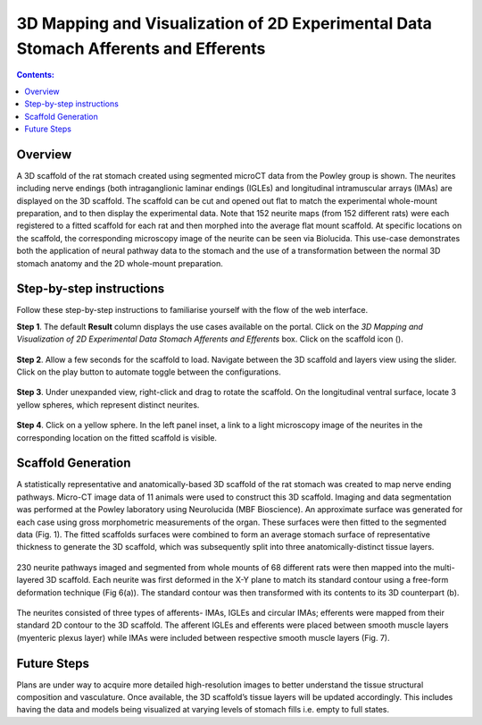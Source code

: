 3D Mapping and Visualization of 2D Experimental Data Stomach Afferents and Efferents
====================================================================================
			   
.. |scaffold-icon| image:: /_images/scaffold_map_icon.png
                      :width: 2 em

.. contents:: Contents: 
   :local:
   :depth: 2
   :backlinks: top
   
Overview
********

A 3D scaffold of the rat stomach created using segmented microCT data from the Powley group is shown. The neurites including nerve endings (both intraganglionic laminar endings (IGLEs) and longitudinal intramuscular arrays (IMAs) are displayed on the 3D scaffold. The scaffold can be cut and opened out flat to match the experimental whole-mount preparation, and to then display the experimental data. Note that 152 neurite maps (from 152 different rats) were each registered to a fitted scaffold for each rat and then morphed into the average flat mount scaffold. 
At specific locations on the scaffold, the corresponding microscopy image of the neurite can be seen via Biolucida.
This use-case demonstrates both the application of neural pathway data to the stomach and the use of a transformation between the normal 3D stomach anatomy and the 2D whole-mount preparation.

Step-by-step instructions 
*************************

Follow these step-by-step instructions to familiarise yourself with the flow of the web interface.

**Step 1**. The default **Result** column displays the use cases available on the portal. Click on the
*3D Mapping and Visualization of 2D Experimental Data Stomach Afferents and Efferents* box. Click on the scaffold icon (|scaffold-icon|).

.. figure:: _images/stomach_2.png
   :figwidth: 95%
   :width: 95%
   :align: center

**Step 2**. Allow a few seconds for the scaffold to load. Navigate between the 3D scaffold and layers view using the slider. Click on the play button to automate toggle between the configurations.

.. figure:: _images/stomach_3.png
   :figwidth: 95%
   :width: 95%
   :align: center
   
**Step 3**. Under unexpanded view, right-click and drag to rotate the scaffold. On the longitudinal ventral surface, locate 3 yellow spheres, which represent distinct neurites. 

.. figure:: _images/stomach_4.png
   :figwidth: 95%
   :width: 95%
   :align: center
   
**Step 4**. Click on a yellow sphere. In the left panel inset, a link to a light microscopy image of the neurites in the corresponding location on the fitted scaffold is visible.
   
.. figure:: _images/stomach_5.png
   :figwidth: 95%
   :width: 95%
   :align: center
   
Scaffold Generation
*******************

A statistically representative and anatomically-based 3D scaffold of the rat stomach was created to map nerve ending pathways. Micro-CT image data of 11 animals were used to construct this 3D scaffold. Imaging and  data segmentation was performed at the Powley laboratory using Neurolucida (MBF Bioscience). 
An approximate surface was generated for each case using gross morphometric measurements of the organ. These surfaces were then fitted to the segmented data (Fig. 1). The fitted scaffolds surfaces were combined to form an average stomach surface of representative thickness to generate the 3D scaffold, which was subsequently split into three anatomically-distinct tissue layers.

.. figure:: _images/stomach_fig1.png
   :figwidth: 95%
   :width: 95%
   :align: center

230 neurite pathways imaged and segmented from whole mounts of 68 different rats were then mapped into the multi-layered 3D scaffold. Each neurite was first deformed in the X-Y plane to match its standard contour using a free-form deformation technique (Fig 6(a)). The standard contour was then transformed with its contents to its 3D counterpart (b). 

.. figure:: _images/stomach_fig6.png
   :figwidth: 95%
   :width: 95%
   :align: center  
   
The neurites consisted of three types of afferents- IMAs, IGLEs and circular IMAs; efferents were mapped from their standard 2D contour to the 3D scaffold. The afferent IGLEs and efferents were placed between smooth muscle layers (myenteric plexus layer) while IMAs were included between respective smooth muscle layers (Fig. 7). 

.. figure:: _images/stomach_fig7.png
   :figwidth: 95%
   :width: 95%
   :align: center
   
Future Steps
*************************

Plans are under way to acquire more detailed high-resolution images to better understand the tissue structural composition and vasculature. Once  available, the 3D scaffold’s tissue layers will be updated accordingly. 
This includes having the data and models being visualized at varying levels of stomach fills i.e. empty to full states.
